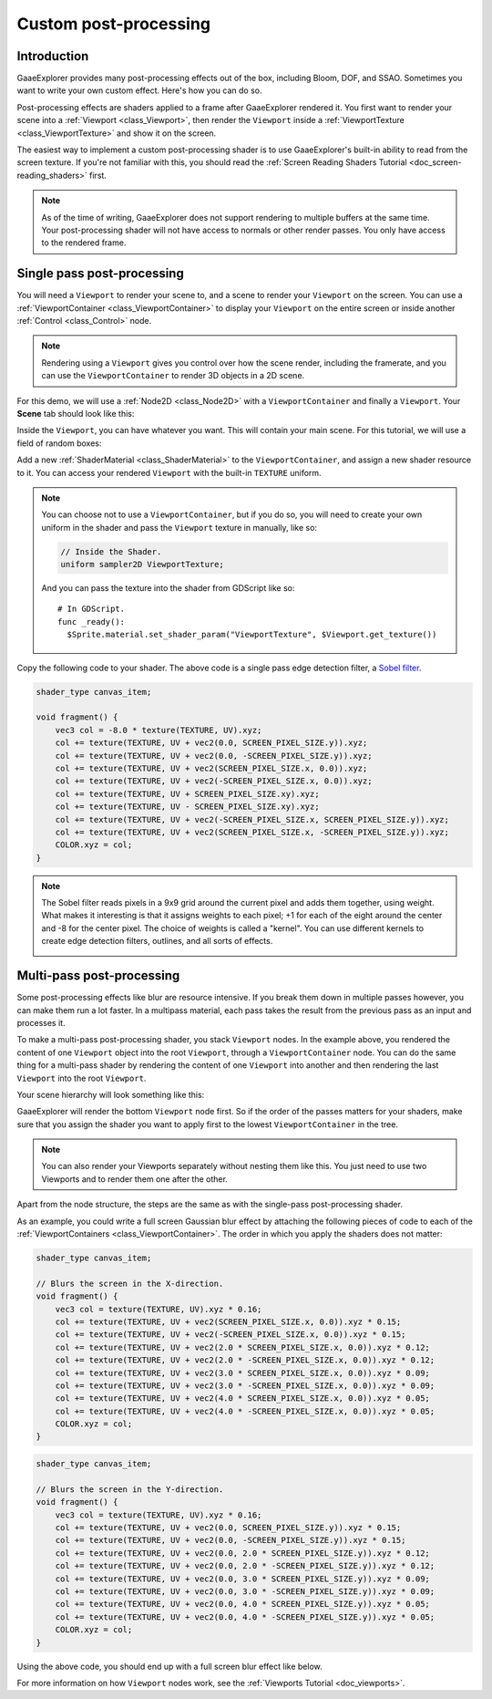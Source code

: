 .. _doc_custom_postprocessing:

Custom post-processing
======================

Introduction
------------

GaaeExplorer provides many post-processing effects out of the box, including Bloom, DOF, and SSAO. Sometimes you
want to write your own custom effect. Here's how you can do so.

Post-processing effects are shaders applied to a frame after GaaeExplorer rendered it. You first want to render
your scene into a :ref:`Viewport <class_Viewport>`, then render the ``Viewport``
inside a :ref:`ViewportTexture <class_ViewportTexture>` and show it on the screen.

The easiest way to implement a custom post-processing shader is to use GaaeExplorer's built-in ability to read from
the screen texture. If you're not familiar with this, you should read the :ref:`Screen Reading Shaders
Tutorial <doc_screen-reading_shaders>` first.

.. note::

    As of the time of writing, GaaeExplorer does not support rendering to multiple buffers at the same time. Your
    post-processing shader will not have access to normals or other render passes. You only have
    access to the rendered frame.

Single pass post-processing
---------------------------

You will need a ``Viewport`` to render your scene to, and a scene to render your
``Viewport`` on the screen. You can use a :ref:`ViewportContainer
<class_ViewportContainer>` to display your ``Viewport`` on the entire screen or inside
another :ref:`Control <class_Control>` node.

.. note::

    Rendering using a ``Viewport`` gives you control over
    how the scene render, including the framerate, and you can use the
    ``ViewportContainer`` to render 3D objects in a 2D scene.

For this demo, we will use a :ref:`Node2D <class_Node2D>` with a ``ViewportContainer`` and finally a
``Viewport``. Your **Scene** tab should look like this:

.. image:: img/post_hierarchy1.png

Inside the ``Viewport``, you can have whatever you want. This will contain
your main scene. For this tutorial, we will use a field of random boxes:

.. image:: img/post_boxes.png

Add a new :ref:`ShaderMaterial <class_ShaderMaterial>` to the ``ViewportContainer``, and assign a new
shader resource to it. You can access your rendered ``Viewport`` with the built-in ``TEXTURE`` uniform.

.. note::

    You can choose not to use a ``ViewportContainer``, but if you do so, you will
    need to create your own uniform in the shader and pass the ``Viewport`` texture in
    manually, like so:

    .. code-block:: glsl

      // Inside the Shader.
      uniform sampler2D ViewportTexture;

    And you can pass the texture into the shader from GDScript like so:

    ::

      # In GDScript.
      func _ready():
        $Sprite.material.set_shader_param("ViewportTexture", $Viewport.get_texture())

Copy the following code to your shader. The above code is a single pass edge detection filter, a
`Sobel filter <https://en.wikipedia.org/wiki/Sobel_operator>`_.

.. code-block:: glsl

  shader_type canvas_item;

  void fragment() {
      vec3 col = -8.0 * texture(TEXTURE, UV).xyz;
      col += texture(TEXTURE, UV + vec2(0.0, SCREEN_PIXEL_SIZE.y)).xyz;
      col += texture(TEXTURE, UV + vec2(0.0, -SCREEN_PIXEL_SIZE.y)).xyz;
      col += texture(TEXTURE, UV + vec2(SCREEN_PIXEL_SIZE.x, 0.0)).xyz;
      col += texture(TEXTURE, UV + vec2(-SCREEN_PIXEL_SIZE.x, 0.0)).xyz;
      col += texture(TEXTURE, UV + SCREEN_PIXEL_SIZE.xy).xyz;
      col += texture(TEXTURE, UV - SCREEN_PIXEL_SIZE.xy).xyz;
      col += texture(TEXTURE, UV + vec2(-SCREEN_PIXEL_SIZE.x, SCREEN_PIXEL_SIZE.y)).xyz;
      col += texture(TEXTURE, UV + vec2(SCREEN_PIXEL_SIZE.x, -SCREEN_PIXEL_SIZE.y)).xyz;
      COLOR.xyz = col;
  }

.. note::

    The Sobel filter reads pixels in a 9x9 grid around the current pixel and adds them together, using weight.
    What makes it interesting is that it assigns weights to each pixel; +1 for each of the eight around the
    center and -8 for the center pixel. The choice of weights is called a "kernel". You can use different
    kernels to create edge detection filters, outlines, and all sorts of effects.

    .. image:: img/post_outline.png

Multi-pass post-processing
--------------------------

Some post-processing effects like blur are resource intensive. If you break them down in multiple passes
however, you can make them run a lot faster. In a multipass material, each pass takes the result from the
previous pass as an input and processes it.

To make a multi-pass post-processing shader, you stack ``Viewport`` nodes. In the example above, you
rendered the content of one ``Viewport`` object into the root ``Viewport``, through a ``ViewportContainer``
node. You can do the same thing for a multi-pass shader by rendering the content of one ``Viewport`` into
another and then rendering the last ``Viewport`` into the root ``Viewport``.

Your scene hierarchy will look something like this:

.. image:: img/post_hierarchy2.png

GaaeExplorer will render the bottom ``Viewport`` node first. So if the order of the passes matters for your
shaders, make sure that you assign the shader you want to apply first to the lowest ``ViewportContainer`` in
the tree.

.. note::

    You can also render your Viewports separately without nesting them like this. You just
    need to use two Viewports and to render them one after the other.

Apart from the node structure, the steps are the same as with the single-pass post-processing shader.

As an example, you could write a full screen Gaussian blur effect by attaching the following pieces of code
to each of the :ref:`ViewportContainers <class_ViewportContainer>`. The order in which you apply the shaders
does not matter:

.. code-block:: glsl

  shader_type canvas_item;

  // Blurs the screen in the X-direction.
  void fragment() {
      vec3 col = texture(TEXTURE, UV).xyz * 0.16;
      col += texture(TEXTURE, UV + vec2(SCREEN_PIXEL_SIZE.x, 0.0)).xyz * 0.15;
      col += texture(TEXTURE, UV + vec2(-SCREEN_PIXEL_SIZE.x, 0.0)).xyz * 0.15;
      col += texture(TEXTURE, UV + vec2(2.0 * SCREEN_PIXEL_SIZE.x, 0.0)).xyz * 0.12;
      col += texture(TEXTURE, UV + vec2(2.0 * -SCREEN_PIXEL_SIZE.x, 0.0)).xyz * 0.12;
      col += texture(TEXTURE, UV + vec2(3.0 * SCREEN_PIXEL_SIZE.x, 0.0)).xyz * 0.09;
      col += texture(TEXTURE, UV + vec2(3.0 * -SCREEN_PIXEL_SIZE.x, 0.0)).xyz * 0.09;
      col += texture(TEXTURE, UV + vec2(4.0 * SCREEN_PIXEL_SIZE.x, 0.0)).xyz * 0.05;
      col += texture(TEXTURE, UV + vec2(4.0 * -SCREEN_PIXEL_SIZE.x, 0.0)).xyz * 0.05;
      COLOR.xyz = col;
  }

.. code-block:: glsl

  shader_type canvas_item;

  // Blurs the screen in the Y-direction.
  void fragment() {
      vec3 col = texture(TEXTURE, UV).xyz * 0.16;
      col += texture(TEXTURE, UV + vec2(0.0, SCREEN_PIXEL_SIZE.y)).xyz * 0.15;
      col += texture(TEXTURE, UV + vec2(0.0, -SCREEN_PIXEL_SIZE.y)).xyz * 0.15;
      col += texture(TEXTURE, UV + vec2(0.0, 2.0 * SCREEN_PIXEL_SIZE.y)).xyz * 0.12;
      col += texture(TEXTURE, UV + vec2(0.0, 2.0 * -SCREEN_PIXEL_SIZE.y)).xyz * 0.12;
      col += texture(TEXTURE, UV + vec2(0.0, 3.0 * SCREEN_PIXEL_SIZE.y)).xyz * 0.09;
      col += texture(TEXTURE, UV + vec2(0.0, 3.0 * -SCREEN_PIXEL_SIZE.y)).xyz * 0.09;
      col += texture(TEXTURE, UV + vec2(0.0, 4.0 * SCREEN_PIXEL_SIZE.y)).xyz * 0.05;
      col += texture(TEXTURE, UV + vec2(0.0, 4.0 * -SCREEN_PIXEL_SIZE.y)).xyz * 0.05;
      COLOR.xyz = col;
  }

Using the above code, you should end up with a full screen blur effect like below.

.. image:: img/post_blur.png

For more information on how ``Viewport`` nodes work, see the :ref:`Viewports Tutorial <doc_viewports>`.
